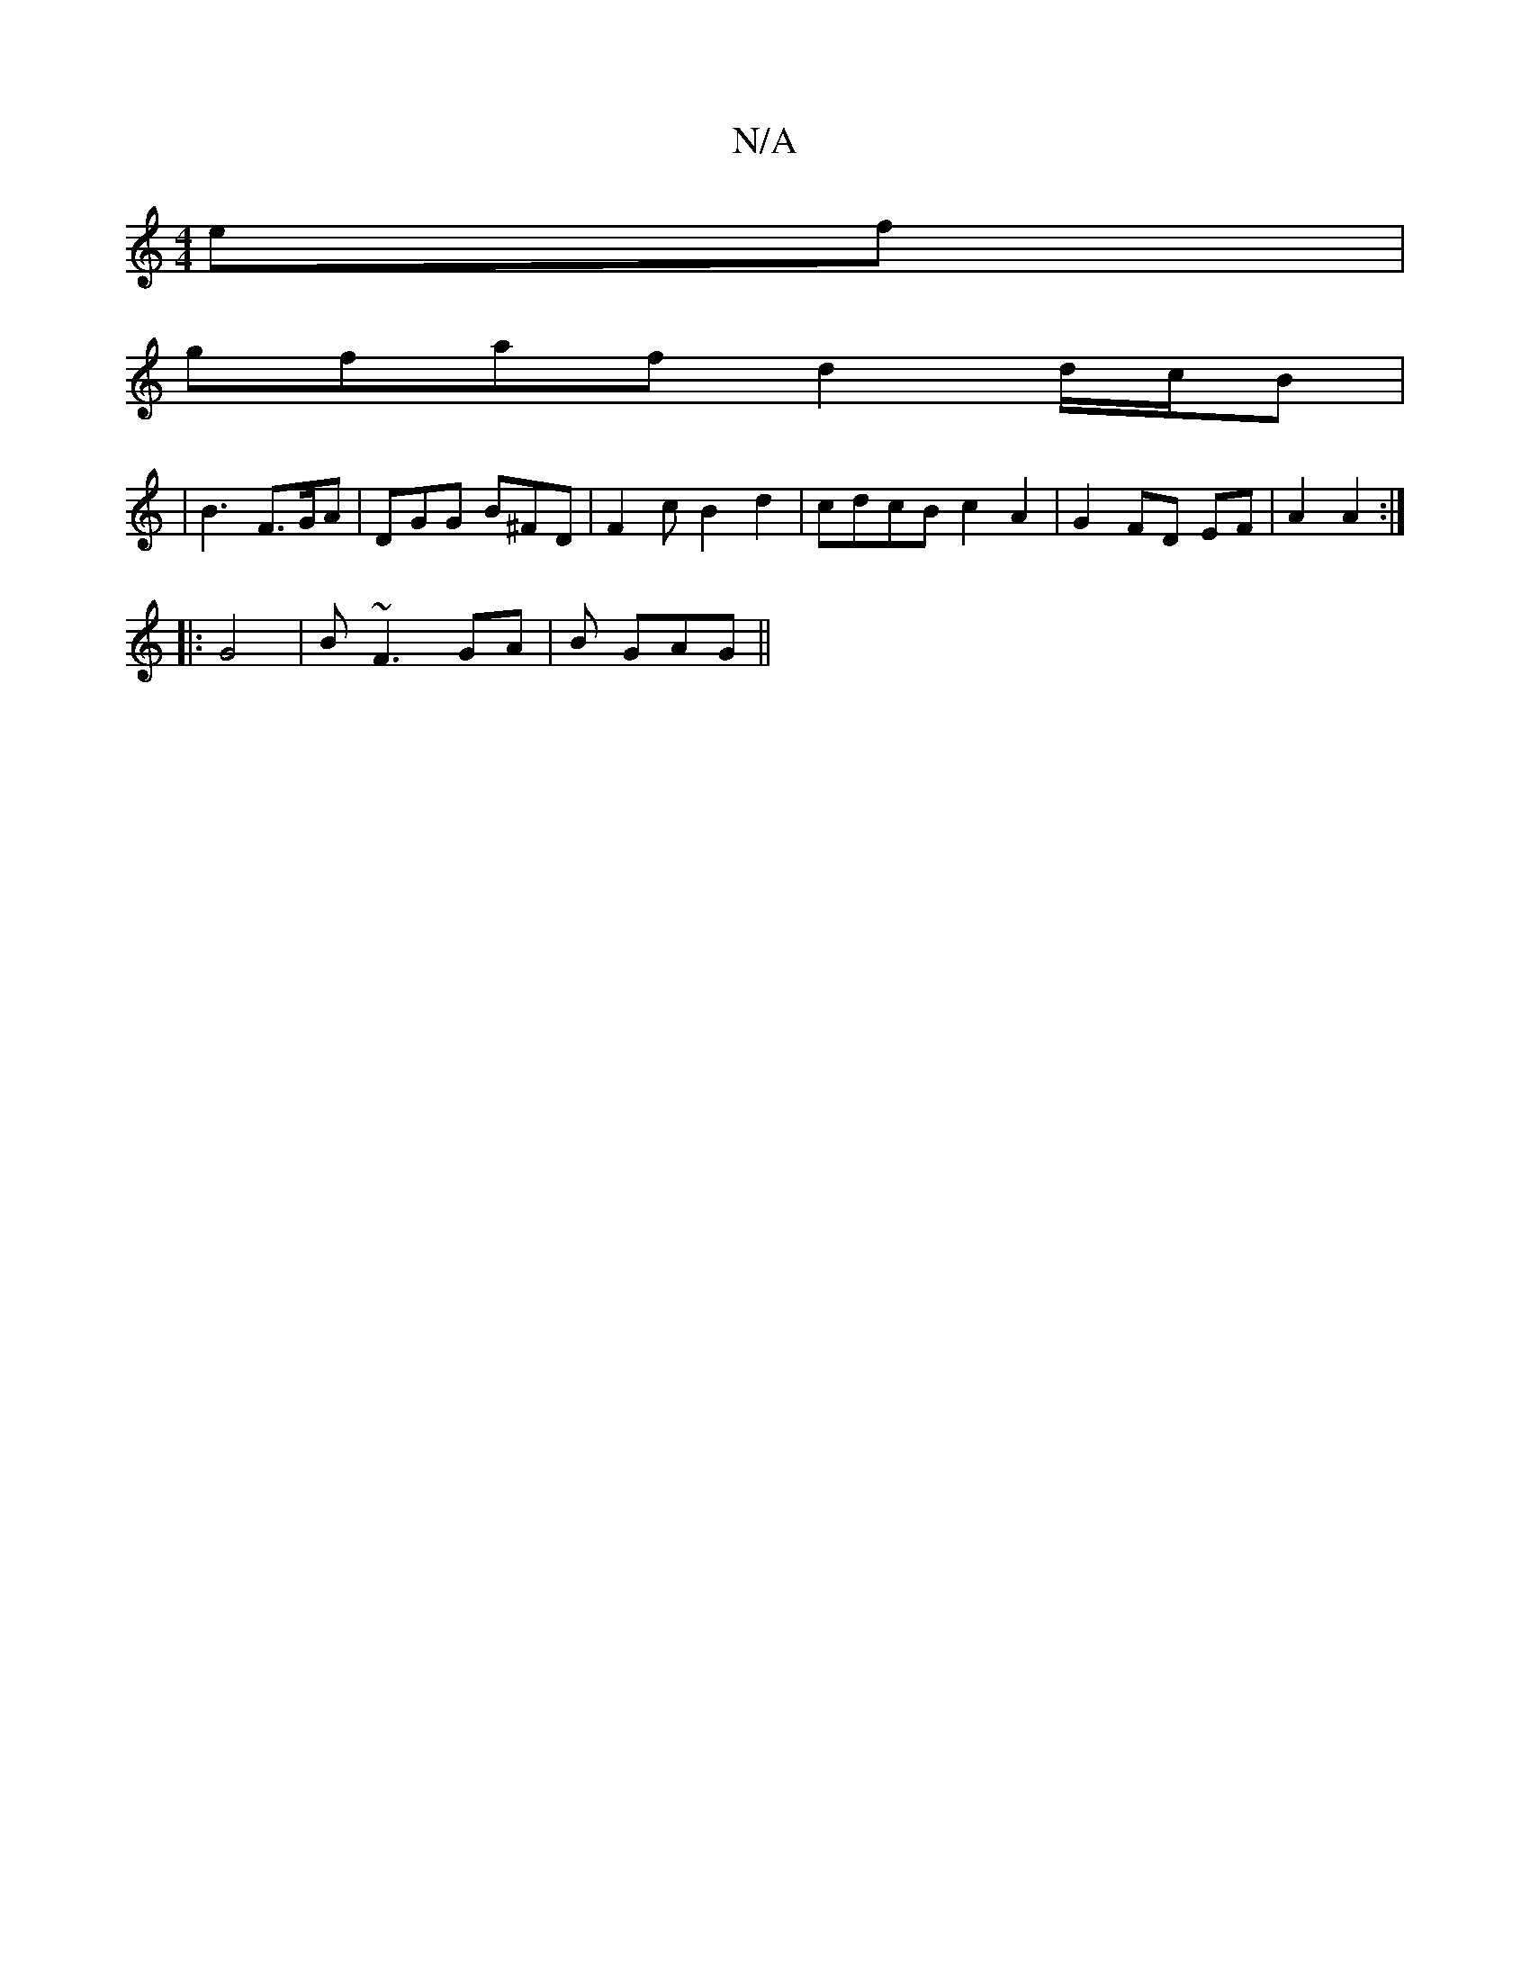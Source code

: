 X:1
T:N/A
M:4/4
R:N/A
K:Cmajor
4 ef |
gf-af d2 d/2c/2B |
| B3 F>GA|DGG B^FD | F2c B2d2 | cdcB c2 A2 | G2 FD EF |A2 A2 :|
|: G4 |B ~F3 GA | B - GAG ||

|BcF D3 | G3 BAG | ABc d2 c | AFG FED |1 FDD EFG|d2B A3 ||
|:BcB ABA|
d3 BAG | g